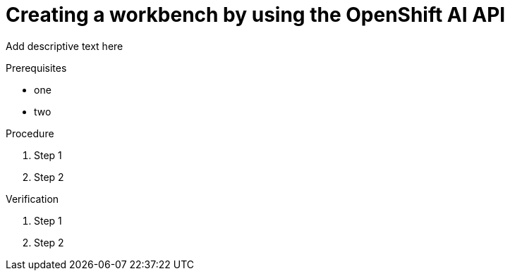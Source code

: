 :_module-type: PROCEDURE

[id='api-workbench-create_{context}']
= Creating a workbench by using the OpenShift AI API

[role="_abstract"]
Add descriptive text here

.Prerequisites
* one
* two

.Procedure

. Step 1
. Step 2

.Verification

. Step 1
. Step 2

.Additional resources


